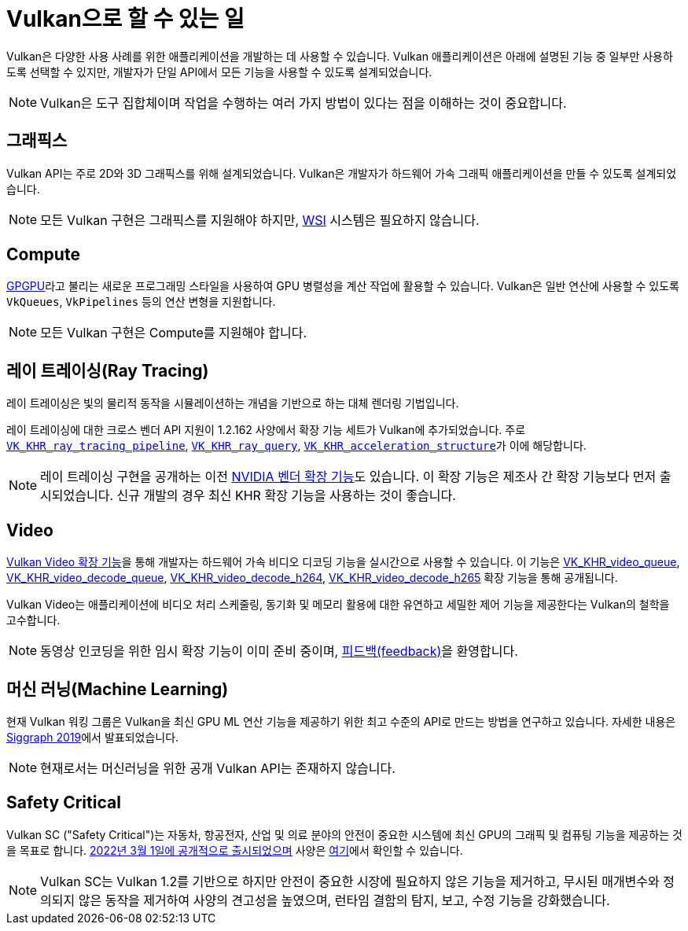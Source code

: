 // Copyright 2019-2022 The Khronos Group, Inc.
// SPDX-License-Identifier: CC-BY-4.0

// Required for both single-page and combined guide xrefs to work
ifndef::chapters[:chapters:]
ifndef::images[:images: images/]

[[what-vulkan-can-do]]
= Vulkan으로 할 수 있는 일

Vulkan은 다양한 사용 사례를 위한 애플리케이션을 개발하는 데 사용할 수 있습니다. Vulkan 애플리케이션은 아래에 설명된 기능 중 일부만 사용하도록 선택할 수 있지만, 개발자가 단일 API에서 모든 기능을 사용할 수 있도록 설계되었습니다.

[NOTE]
====
Vulkan은 도구 집합체이며 작업을 수행하는 여러 가지 방법이 있다는 점을 이해하는 것이 중요합니다.
====

== 그래픽스

Vulkan API는 주로 2D와 3D 그래픽스를 위해 설계되었습니다. Vulkan은 개발자가 하드웨어 가속 그래픽 애플리케이션을 만들 수 있도록 설계되었습니다.

[NOTE]
====
모든 Vulkan 구현은 그래픽스를 지원해야 하지만, xref:{chapters}wsi.adoc#wsi[WSI] 시스템은 필요하지 않습니다.
====

== Compute

link:https://en.wikipedia.org/wiki/General-purpose_computing_on_graphics_processing_units[GPGPU]라고 불리는 새로운 프로그래밍 스타일을 사용하여 GPU 병렬성을 계산 작업에 활용할 수 있습니다. Vulkan은 일반 연산에 사용할 수 있도록 `VkQueues`, `VkPipelines` 등의 연산 변형을 지원합니다.

[NOTE]
====
모든 Vulkan 구현은 Compute를 지원해야 합니다.
====

== 레이 트레이싱(Ray Tracing)

레이 트레이싱은 빛의 물리적 동작을 시뮬레이션하는 개념을 기반으로 하는 대체 렌더링 기법입니다.

레이 트레이싱에 대한 크로스 벤더 API 지원이 1.2.162 사양에서 확장 기능 세트가 Vulkan에 추가되었습니다. 주로 link:https://registry.khronos.org/vulkan/specs/latest/man/html/VK_KHR_ray_tracing_pipeline.html[`VK_KHR_ray_tracing_pipeline`], link:https://registry.khronos.org/vulkan/specs/latest/man/html/VK_KHR_ray_query.html[`VK_KHR_ray_query`], link:https://registry.khronos.org/vulkan/specs/latest/man/html/VK_KHR_acceleration_structure.html[`VK_KHR_acceleration_structure`]가 이에 해당합니다.

[NOTE]
====
레이 트레이싱 구현을 공개하는 이전 link:https://registry.khronos.org/vulkan/specs/latest/man/html/VK_NV_ray_tracing.html[NVIDIA 벤더 확장 기능]도 있습니다. 이 확장 기능은 제조사 간 확장 기능보다 먼저 출시되었습니다. 신규 개발의 경우 최신 KHR 확장 기능을 사용하는 것이 좋습니다.
====

== Video

link:https://www.khronos.org/blog/khronos-finalizes-vulkan-video-extensions-for-accelerated-h.264-and-h.265-decode[Vulkan Video 확장 기능]을 통해 개발자는 하드웨어 가속 비디오 디코딩 기능을 실시간으로 사용할 수 있습니다. 이 기능은 link:https://registry.khronos.org/vulkan/specs/latest/man/html/VK_KHR_video_queue.html[VK_KHR_video_queue], link:https://registry.khronos.org/vulkan/specs/latest/man/html/VK_KHR_video_decode_queue.html[VK_KHR_video_decode_queue], link:https://registry.khronos.org/vulkan/specs/latest/man/html/VK_KHR_video_decode_h264.html[VK_KHR_video_decode_h264], link:https://registry.khronos.org/vulkan/specs/latest/man/html/VK_KHR_video_decode_h265.html[VK_KHR_video_decode_h265] 확장 기능을 통해 공개됩니다.

Vulkan Video는 애플리케이션에 비디오 처리 스케줄링, 동기화 및 메모리 활용에 대한 유연하고 세밀한 제어 기능을 제공한다는 Vulkan의 철학을 고수합니다.

[NOTE]
====
동영상 인코딩을 위한 임시 확장 기능이 이미 준비 중이며, link:https://github.com/KhronosGroup/Vulkan-Docs/issues/1694[피드백(feedback)]을 환영합니다.
====

== 머신 러닝(Machine Learning)

현재 Vulkan 워킹 그룹은 Vulkan을 최신 GPU ML 연산 기능을 제공하기 위한 최고 수준의 API로 만드는 방법을 연구하고 있습니다. 자세한 내용은 link:https://www.youtube.com/watch?v=_57aiwJISCI&feature=youtu.be&t=5007[Siggraph 2019]에서 발표되었습니다.

[NOTE]
====
현재로서는 머신러닝을 위한 공개 Vulkan API는 존재하지 않습니다.
====

== Safety Critical

Vulkan SC ("Safety Critical")는 자동차, 항공전자, 산업 및 의료 분야의 안전이 중요한 시스템에 최신 GPU의 그래픽 및 컴퓨팅 기능을 제공하는 것을 목표로 합니다. link:https://www.khronos.org/news/press/khronos-releases-vulkan-safety-critical-1.0-specification-to-deliver-safety-critical-graphics-compute[2022년 3월 1일에 공개적으로 출시되었으며] 사양은 link:https://www.khronos.org/vulkansc/[여기]에서 확인할 수 있습니다.

[NOTE]
====
Vulkan SC는 Vulkan 1.2를 기반으로 하지만 안전이 중요한 시장에 필요하지 않은 기능을 제거하고, 무시된 매개변수와 정의되지 않은 동작을 제거하여 사양의 견고성을 높였으며, 런타임 결함의 탐지, 보고, 수정 기능을 강화했습니다.
====

